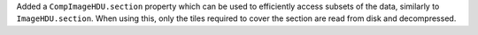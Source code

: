 Added a ``CompImageHDU.section`` property which can be used to
efficiently access subsets of the data, similarly to ``ImageHDU.section``.
When using this, only the tiles required to cover the section are
read from disk and decompressed.
